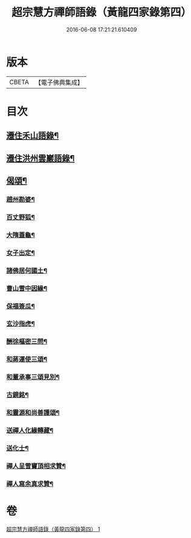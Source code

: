 #+TITLE: 超宗慧方禪師語錄（黃龍四家錄第四） 
#+DATE: 2016-06-08 17:21:21.610409

* 版本
 |     CBETA|【電子佛典集成】|

* 目次
** [[file:KR6q0280_001.txt::001-0235b10][遷住禾山語錄¶]]
** [[file:KR6q0280_001.txt::001-0239c4][遷住洪州雲巖語錄¶]]
** [[file:KR6q0280_001.txt::001-0240a2][偈頌¶]]
*** [[file:KR6q0280_001.txt::001-0240a3][趙州勘婆¶]]
*** [[file:KR6q0280_001.txt::001-0240a6][百丈野狐¶]]
*** [[file:KR6q0280_001.txt::001-0240a9][大隋蓋龜¶]]
*** [[file:KR6q0280_001.txt::001-0240a12][女子出定¶]]
*** [[file:KR6q0280_001.txt::001-0240a15][諸佛居何國土¶]]
*** [[file:KR6q0280_001.txt::001-0240a18][曹山雪中因緣¶]]
*** [[file:KR6q0280_001.txt::001-0240a22][保福簽瓜¶]]
*** [[file:KR6q0280_001.txt::001-0240b2][玄沙指虎¶]]
*** [[file:KR6q0280_001.txt::001-0240b4][酬徐樞密三問¶]]
*** [[file:KR6q0280_001.txt::001-0240b17][和蔣運使三頌¶]]
*** [[file:KR6q0280_001.txt::001-0240b24][和董承事三頌見別¶]]
*** [[file:KR6q0280_001.txt::001-0240c7][古鏡銘¶]]
*** [[file:KR6q0280_001.txt::001-0240c11][和靈源和尚善護頌¶]]
*** [[file:KR6q0280_001.txt::001-0240c14][送禪人化緣轉藏¶]]
*** [[file:KR6q0280_001.txt::001-0240c18][送化士¶]]
*** [[file:KR6q0280_001.txt::001-0240c21][禪人呈雪竇頂相求贊¶]]
*** [[file:KR6q0280_001.txt::001-0240c24][禪人寫余真求贊¶]]

* 卷
[[file:KR6q0280_001.txt][超宗慧方禪師語錄（黃龍四家錄第四） 1]]

